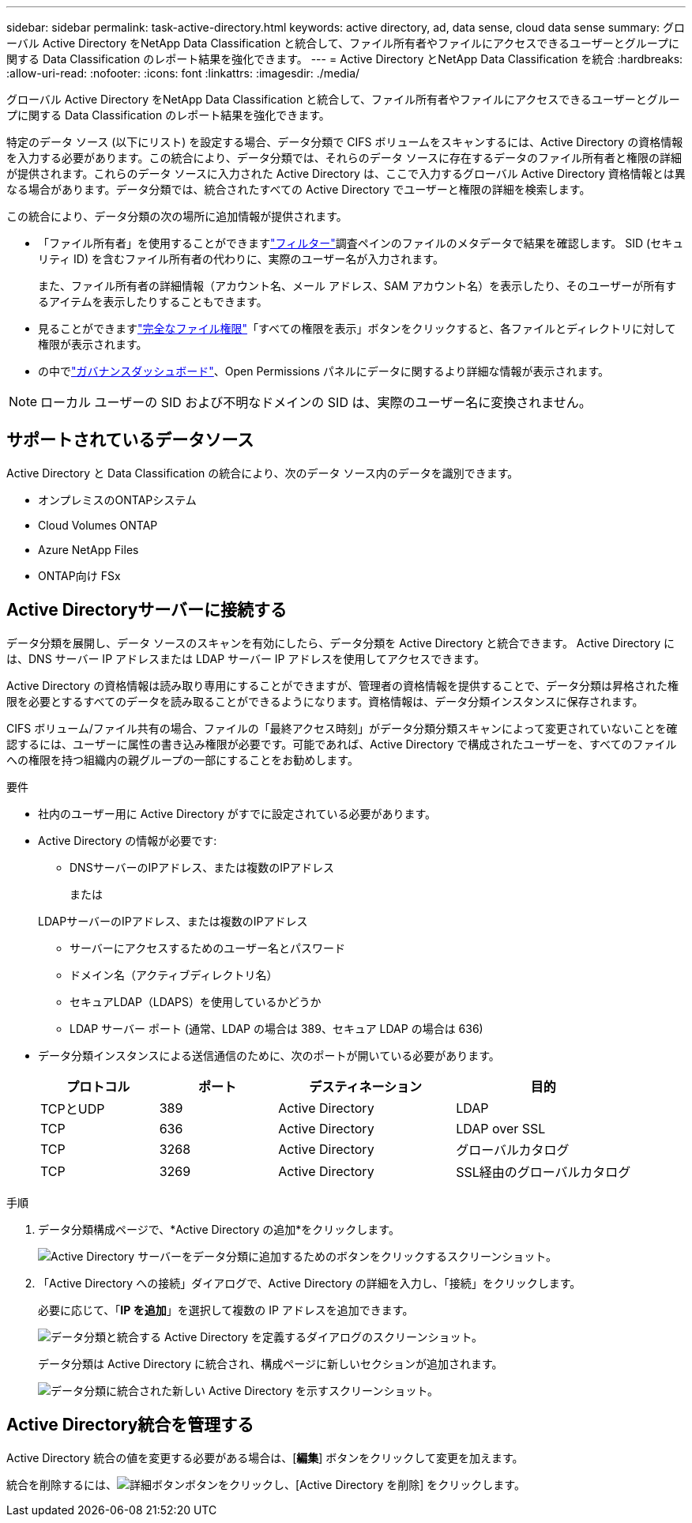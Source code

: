 ---
sidebar: sidebar 
permalink: task-active-directory.html 
keywords: active directory, ad, data sense, cloud data sense 
summary: グローバル Active Directory をNetApp Data Classification と統合して、ファイル所有者やファイルにアクセスできるユーザーとグループに関する Data Classification のレポート結果を強化できます。 
---
= Active Directory とNetApp Data Classification を統合
:hardbreaks:
:allow-uri-read: 
:nofooter: 
:icons: font
:linkattrs: 
:imagesdir: ./media/


[role="lead"]
グローバル Active Directory をNetApp Data Classification と統合して、ファイル所有者やファイルにアクセスできるユーザーとグループに関する Data Classification のレポート結果を強化できます。

特定のデータ ソース (以下にリスト) を設定する場合、データ分類で CIFS ボリュームをスキャンするには、Active Directory の資格情報を入力する必要があります。この統合により、データ分類では、それらのデータ ソースに存在するデータのファイル所有者と権限の詳細が提供されます。これらのデータ ソースに入力された Active Directory は、ここで入力するグローバル Active Directory 資格情報とは異なる場合があります。データ分類では、統合されたすべての Active Directory でユーザーと権限の詳細を検索します。

この統合により、データ分類の次の場所に追加情報が提供されます。

* 「ファイル所有者」を使用することができますlink:task-investigate-data.html["フィルター"]調査ペインのファイルのメタデータで結果を確認します。  SID (セキュリティ ID) を含むファイル所有者の代わりに、実際のユーザー名が入力されます。
+
また、ファイル所有者の詳細情報（アカウント名、メール アドレス、SAM アカウント名）を表示したり、そのユーザーが所有するアイテムを表示したりすることもできます。

* 見ることができますlink:task-investigate-data.html["完全なファイル権限"]「すべての権限を表示」ボタンをクリックすると、各ファイルとディレクトリに対して権限が表示されます。
* の中でlink:task-controlling-governance-data.html["ガバナンスダッシュボード"]、Open Permissions パネルにデータに関するより詳細な情報が表示されます。



NOTE: ローカル ユーザーの SID および不明なドメインの SID は、実際のユーザー名に変換されません。



== サポートされているデータソース

Active Directory と Data Classification の統合により、次のデータ ソース内のデータを識別できます。

* オンプレミスのONTAPシステム
* Cloud Volumes ONTAP
* Azure NetApp Files
* ONTAP向け FSx




== Active Directoryサーバーに接続する

データ分類を展開し、データ ソースのスキャンを有効にしたら、データ分類を Active Directory と統合できます。  Active Directory には、DNS サーバー IP アドレスまたは LDAP サーバー IP アドレスを使用してアクセスできます。

Active Directory の資格情報は読み取り専用にすることができますが、管理者の資格情報を提供することで、データ分類は昇格された権限を必要とするすべてのデータを読み取ることができるようになります。資格情報は、データ分類インスタンスに保存されます。

CIFS ボリューム/ファイル共有の場合、ファイルの「最終アクセス時刻」がデータ分類分類スキャンによって変更されていないことを確認するには、ユーザーに属性の書き込み権限が必要です。可能であれば、Active Directory で構成されたユーザーを、すべてのファイルへの権限を持つ組織内の親グループの一部にすることをお勧めします。

.要件
* 社内のユーザー用に Active Directory がすでに設定されている必要があります。
* Active Directory の情報が必要です:
+
** DNSサーバーのIPアドレス、または複数のIPアドレス
+
または

+
LDAPサーバーのIPアドレス、または複数のIPアドレス

** サーバーにアクセスするためのユーザー名とパスワード
** ドメイン名（アクティブディレクトリ名）
** セキュアLDAP（LDAPS）を使用しているかどうか
** LDAP サーバー ポート (通常、LDAP の場合は 389、セキュア LDAP の場合は 636)


* データ分類インスタンスによる送信通信のために、次のポートが開いている必要があります。
+
[cols="20,20,30,30"]
|===
| プロトコル | ポート | デスティネーション | 目的 


| TCPとUDP | 389 | Active Directory | LDAP 


| TCP | 636 | Active Directory | LDAP over SSL 


| TCP | 3268 | Active Directory | グローバルカタログ 


| TCP | 3269 | Active Directory | SSL経由のグローバルカタログ 
|===


.手順
. データ分類構成ページで、*Active Directory の追加*をクリックします。
+
image:screenshot_compliance_integrate_active_directory.png["Active Directory サーバーをデータ分類に追加するためのボタンをクリックするスクリーンショット。"]

. 「Active Directory への接続」ダイアログで、Active Directory の詳細を入力し、「接続」をクリックします。
+
必要に応じて、「*IP を追加*」を選択して複数の IP アドレスを追加できます。

+
image:screenshot_compliance_active_directory_dialog.png["データ分類と統合する Active Directory を定義するダイアログのスクリーンショット。"]

+
データ分類は Active Directory に統合され、構成ページに新しいセクションが追加されます。

+
image:screenshot_compliance_active_directory_added.png["データ分類に統合された新しい Active Directory を示すスクリーンショット。"]





== Active Directory統合を管理する

Active Directory 統合の値を変更する必要がある場合は、[*編集*] ボタンをクリックして変更を加えます。

統合を削除するには、image:button-gallery-options.gif["詳細ボタン"]ボタンをクリックし、[Active Directory を削除] をクリックします。
